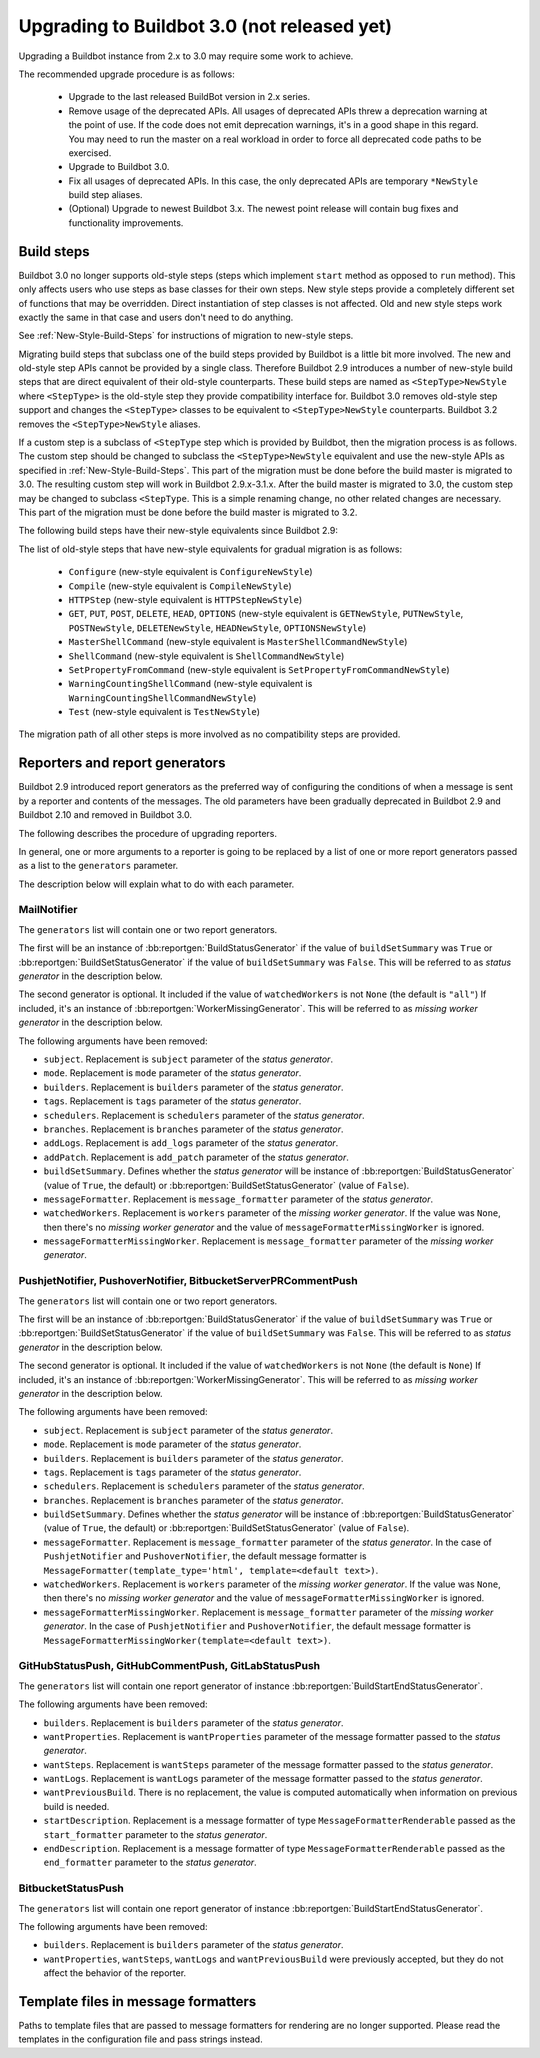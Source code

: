 .. _3.0_Upgrading:

Upgrading to Buildbot 3.0 (not released yet)
============================================

Upgrading a Buildbot instance from 2.x to 3.0 may require some work to achieve.

The recommended upgrade procedure is as follows:

  - Upgrade to the last released BuildBot version in 2.x series.

  - Remove usage of the deprecated APIs.
    All usages of deprecated APIs threw a deprecation warning at the point of use.
    If the code does not emit deprecation warnings, it's in a good shape in this regard.
    You may need to run the master on a real workload in order to force all deprecated code paths to be exercised.

  - Upgrade to Buildbot 3.0.

  - Fix all usages of deprecated APIs.
    In this case, the only deprecated APIs are temporary ``*NewStyle`` build step aliases.

  - (Optional) Upgrade to newest Buildbot 3.x.
    The newest point release will contain bug fixes and functionality improvements.

Build steps
-----------

Buildbot 3.0 no longer supports old-style steps (steps which implement ``start`` method as opposed to ``run`` method).
This only affects users who use steps as base classes for their own steps.
New style steps provide a completely different set of functions that may be overridden.
Direct instantiation of step classes is not affected.
Old and new style steps work exactly the same in that case and users don't need to do anything.

See :ref:`New-Style-Build-Steps` for instructions of migration to new-style steps.

Migrating build steps that subclass one of the build steps provided by Buildbot is a little bit more involved.
The new and old-style step APIs cannot be provided by a single class.
Therefore Buildbot 2.9 introduces a number of new-style build steps that are direct equivalent of their old-style counterparts.
These build steps are named as ``<StepType>NewStyle`` where ``<StepType>`` is the old-style step they provide compatibility interface for.
Buildbot 3.0 removes old-style step support and changes the ``<StepType>`` classes to be equivalent to ``<StepType>NewStyle`` counterparts.
Buildbot 3.2 removes the ``<StepType>NewStyle`` aliases.

If a custom step is a subclass of ``<StepType`` step which is provided by Buildbot, then the migration process is as follows.
The custom step should be changed to subclass the ``<StepType>NewStyle`` equivalent and use the new-style APIs as specified in :ref:`New-Style-Build-Steps`.
This part of the migration must be done before the build master is migrated to 3.0.
The resulting custom step will work in Buildbot 2.9.x-3.1.x.
After the build master is migrated to 3.0, the custom step may be changed to subclass ``<StepType``.
This is a simple renaming change, no other related changes are necessary.
This part of the migration must be done before the build master is migrated to 3.2.

The following build steps have their new-style equivalents since Buildbot 2.9:

The list of old-style steps that have new-style equivalents for gradual migration is as follows:

 - ``Configure`` (new-style equivalent is ``ConfigureNewStyle``)
 - ``Compile`` (new-style equivalent is ``CompileNewStyle``)
 - ``HTTPStep`` (new-style equivalent is ``HTTPStepNewStyle``)
 - ``GET``, ``PUT``, ``POST``, ``DELETE``, ``HEAD``, ``OPTIONS`` (new-style equivalent is ``GETNewStyle``, ``PUTNewStyle``, ``POSTNewStyle``, ``DELETENewStyle``, ``HEADNewStyle``, ``OPTIONSNewStyle``)
 - ``MasterShellCommand`` (new-style equivalent is ``MasterShellCommandNewStyle``)
 - ``ShellCommand`` (new-style equivalent is ``ShellCommandNewStyle``)
 - ``SetPropertyFromCommand`` (new-style equivalent is ``SetPropertyFromCommandNewStyle``)
 - ``WarningCountingShellCommand`` (new-style equivalent is ``WarningCountingShellCommandNewStyle``)
 - ``Test`` (new-style equivalent is ``TestNewStyle``)

The migration path of all other steps is more involved as no compatibility steps are provided.

Reporters and report generators
-------------------------------

Buildbot 2.9 introduced report generators as the preferred way of configuring the conditions of when a message is sent by a reporter and contents of the messages.
The old parameters have been gradually deprecated in Buildbot 2.9 and Buildbot 2.10 and removed in Buildbot 3.0.

The following describes the procedure of upgrading reporters.

In general, one or more arguments to a reporter is going to be replaced by a list of one or more report generators passed as a list to the ``generators`` parameter.

The description below will explain what to do with each parameter.

MailNotifier
^^^^^^^^^^^^

The ``generators`` list will contain one or two report generators.

The first will be an instance of :bb:reportgen:`BuildStatusGenerator` if the value of ``buildSetSummary`` was ``True`` or :bb:reportgen:`BuildSetStatusGenerator` if the value of ``buildSetSummary`` was ``False``.
This will be referred to as *status generator* in the description below.

The second generator is optional.
It included if the value of ``watchedWorkers`` is not ``None`` (the default is ``"all"``)
If included, it's an instance of :bb:reportgen:`WorkerMissingGenerator`.
This will be referred to as *missing worker generator* in the description below.

The following arguments have been removed:

* ``subject``. Replacement is ``subject`` parameter of the *status generator*.

* ``mode``. Replacement is ``mode`` parameter of the *status generator*.

* ``builders``. Replacement is ``builders`` parameter of the *status generator*.

* ``tags``. Replacement is ``tags`` parameter of the *status generator*.

* ``schedulers``. Replacement is ``schedulers`` parameter of the *status generator*.

* ``branches``. Replacement is ``branches`` parameter of the *status generator*.

* ``addLogs``. Replacement is ``add_logs`` parameter of the *status generator*.

* ``addPatch``. Replacement is ``add_patch`` parameter of the *status generator*.

* ``buildSetSummary``. Defines whether the *status generator* will be instance of :bb:reportgen:`BuildStatusGenerator` (value of ``True``, the default) or :bb:reportgen:`BuildSetStatusGenerator` (value of ``False``).

* ``messageFormatter``. Replacement is ``message_formatter`` parameter of the *status generator*.

* ``watchedWorkers``. Replacement is ``workers`` parameter of the *missing worker generator*.
  If the value was ``None``, then there's no *missing worker generator* and the value of ``messageFormatterMissingWorker`` is ignored.

* ``messageFormatterMissingWorker``. Replacement is ``message_formatter`` parameter of the *missing worker generator*.

PushjetNotifier, PushoverNotifier, BitbucketServerPRCommentPush
^^^^^^^^^^^^^^^^^^^^^^^^^^^^^^^^^^^^^^^^^^^^^^^^^^^^^^^^^^^^^^^

The ``generators`` list will contain one or two report generators.

The first will be an instance of :bb:reportgen:`BuildStatusGenerator` if the value of ``buildSetSummary`` was ``True`` or :bb:reportgen:`BuildSetStatusGenerator` if the value of ``buildSetSummary`` was ``False``.
This will be referred to as *status generator* in the description below.

The second generator is optional.
It included if the value of ``watchedWorkers`` is not ``None`` (the default is ``None``)
If included, it's an instance of :bb:reportgen:`WorkerMissingGenerator`.
This will be referred to as *missing worker generator* in the description below.

The following arguments have been removed:

* ``subject``. Replacement is ``subject`` parameter of the *status generator*.

* ``mode``. Replacement is ``mode`` parameter of the *status generator*.

* ``builders``. Replacement is ``builders`` parameter of the *status generator*.

* ``tags``. Replacement is ``tags`` parameter of the *status generator*.

* ``schedulers``. Replacement is ``schedulers`` parameter of the *status generator*.

* ``branches``. Replacement is ``branches`` parameter of the *status generator*.

* ``buildSetSummary``. Defines whether the *status generator* will be instance of :bb:reportgen:`BuildStatusGenerator` (value of ``True``, the default) or :bb:reportgen:`BuildSetStatusGenerator` (value of ``False``).

* ``messageFormatter``. Replacement is ``message_formatter`` parameter of the *status generator*.
  In the case of ``PushjetNotifier`` and ``PushoverNotifier``, the default message formatter is ``MessageFormatter(template_type='html', template=<default text>)``.

* ``watchedWorkers``. Replacement is ``workers`` parameter of the *missing worker generator*.
  If the value was ``None``, then there's no *missing worker generator* and the value of ``messageFormatterMissingWorker`` is ignored.

* ``messageFormatterMissingWorker``. Replacement is ``message_formatter`` parameter of the *missing worker generator*.
  In the case of ``PushjetNotifier`` and ``PushoverNotifier``, the default message formatter is ``MessageFormatterMissingWorker(template=<default text>)``.

GitHubStatusPush, GitHubCommentPush, GitLabStatusPush
^^^^^^^^^^^^^^^^^^^^^^^^^^^^^^^^^^^^^^^^^^^^^^^^^^^^^

The ``generators`` list will contain one report generator of instance :bb:reportgen:`BuildStartEndStatusGenerator`.

The following arguments have been removed:

* ``builders``. Replacement is ``builders`` parameter of the *status generator*.

* ``wantProperties``. Replacement is ``wantProperties`` parameter of the message formatter passed to the *status generator*.

* ``wantSteps``. Replacement is ``wantSteps`` parameter of the message formatter passed to the *status generator*.

* ``wantLogs``. Replacement is ``wantLogs`` parameter of the message formatter passed to the *status generator*.

* ``wantPreviousBuild``. There is no replacement, the value is computed automatically when information on previous build is needed.

* ``startDescription``. Replacement is a message formatter of type ``MessageFormatterRenderable`` passed as the ``start_formatter`` parameter to the *status generator*.

* ``endDescription``. Replacement is a message formatter of type ``MessageFormatterRenderable`` passed as the ``end_formatter`` parameter to the *status generator*.

BitbucketStatusPush
^^^^^^^^^^^^^^^^^^^

The ``generators`` list will contain one report generator of instance :bb:reportgen:`BuildStartEndStatusGenerator`.

The following arguments have been removed:

* ``builders``. Replacement is ``builders`` parameter of the *status generator*.

* ``wantProperties``, ``wantSteps``, ``wantLogs`` and ``wantPreviousBuild`` were previously accepted, but they do not affect the behavior of the reporter.

Template files in message formatters
------------------------------------

Paths to template files that are passed to message formatters for rendering are no longer supported.
Please read the templates in the configuration file and pass strings instead.
